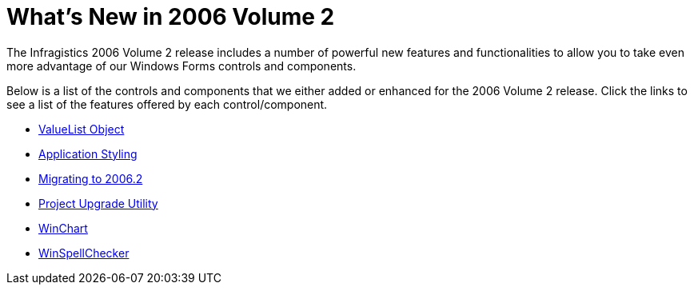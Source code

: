 ﻿////

|metadata|
{
    "name": "win-whats-new-in-2006-volume-2",
    "controlName": [],
    "tags": [],
    "guid": "{0CDED09E-9B08-4441-A3D4-ADAE120F44ED}",  
    "buildFlags": [],
    "createdOn": "0001-01-01T00:00:00Z"
}
|metadata|
////

= What's New in 2006 Volume 2

The Infragistics 2006 Volume 2 release includes a number of powerful new features and functionalities to allow you to take even more advantage of our Windows Forms controls and components.

Below is a list of the controls and components that we either added or enhanced for the 2006 Volume 2 release. Click the links to see a list of the features offered by each control/component.

* link:win-valuelist-object-whats-new-2006-2.html[ValueList Object]
* link:win-application-styling-whats-new-20062.html[Application Styling]
* link:win-migrating-to-2006-2-whats-new-2006-2.html[Migrating to 2006.2]
* link:win-project-upgrade-utility-whats-new-2006-2.html[Project Upgrade Utility]
* link:winchart-whats-new-2006-2.html[WinChart]
* link:winspellchecker-whats-new-20062.html[WinSpellChecker]